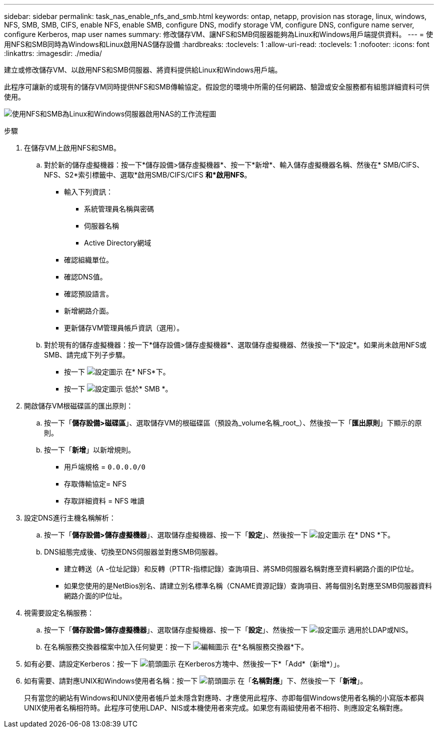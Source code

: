 ---
sidebar: sidebar 
permalink: task_nas_enable_nfs_and_smb.html 
keywords: ontap, netapp, provision nas storage, linux, windows, NFS, SMB, SMB, CIFS, enable NFS, enable SMB, configure DNS, modify storage VM, configure DNS, configure name server, configure Kerberos, map user names 
summary: 修改儲存VM、讓NFS和SMB伺服器能夠為Linux和Windows用戶端提供資料。 
---
= 使用NFS和SMB同時為Windows和Linux啟用NAS儲存設備
:hardbreaks:
:toclevels: 1
:allow-uri-read: 
:toclevels: 1
:nofooter: 
:icons: font
:linkattrs: 
:imagesdir: ./media/


[role="lead"]
建立或修改儲存VM、以啟用NFS和SMB伺服器、將資料提供給Linux和Windows用戶端。

此程序可讓新的或現有的儲存VM同時提供NFS和SMB傳輸協定。假設您的環境中所需的任何網路、驗證或安全服務都有組態詳細資料可供使用。

image:workflow_nas_enable_nfs_and_smb.gif["使用NFS和SMB為Linux和Windows伺服器啟用NAS的工作流程圖"]

.步驟
. 在儲存VM上啟用NFS和SMB。
+
.. 對於新的儲存虛擬機器：按一下*儲存設備>儲存虛擬機器*、按一下*新增*、輸入儲存虛擬機器名稱、然後在* SMB/CIFS、NFS、S2*索引標籤中、選取*啟用SMB/CIFS/CIFS *和*啟用NFS*。
+
*** 輸入下列資訊：
+
**** 系統管理員名稱與密碼
**** 伺服器名稱
**** Active Directory網域


*** 確認組織單位。
*** 確認DNS值。
*** 確認預設語言。
*** 新增網路介面。
*** 更新儲存VM管理員帳戶資訊（選用）。


.. 對於現有的儲存虛擬機器：按一下*儲存設備>儲存虛擬機器*、選取儲存虛擬機器、然後按一下*設定*。如果尚未啟用NFS或SMB、請完成下列子步驟。
+
*** 按一下 image:icon_gear.gif["設定圖示"] 在* NFS*下。
*** 按一下 image:icon_gear.gif["設定圖示"] 低於* SMB *。




. 開啟儲存VM根磁碟區的匯出原則：
+
.. 按一下「*儲存設備>磁碟區*」、選取儲存VM的根磁碟區（預設為_volume名稱_root_）、然後按一下「*匯出原則*」下顯示的原則。
.. 按一下「*新增*」以新增規則。
+
*** 用戶端規格 = `0.0.0.0/0`
*** 存取傳輸協定= NFS
*** 存取詳細資料 = NFS 唯讀




. 設定DNS進行主機名稱解析：
+
.. 按一下「*儲存設備>儲存虛擬機器*」、選取儲存虛擬機器、按一下「*設定*」、然後按一下 image:icon_gear.gif["設定圖示"] 在* DNS *下。
.. DNS組態完成後、切換至DNS伺服器並對應SMB伺服器。
+
*** 建立轉送（A -位址記錄）和反轉（PTTR-指標記錄）查詢項目、將SMB伺服器名稱對應至資料網路介面的IP位址。
*** 如果您使用的是NetBios別名、請建立別名標準名稱（CNAME資源記錄）查詢項目、將每個別名對應至SMB伺服器資料網路介面的IP位址。




. 視需要設定名稱服務：
+
.. 按一下「*儲存設備>儲存虛擬機器*」、選取儲存虛擬機器、按一下「*設定*」、然後按一下 image:icon_gear.gif["設定圖示"] 適用於LDAP或NIS。
.. 在名稱服務交換器檔案中加入任何變更：按一下 image:icon_pencil.gif["編輯圖示"] 在*名稱服務交換器*下。


. 如有必要、請設定Kerberos：按一下 image:icon_arrow.gif["箭頭圖示"] 在Kerberos方塊中、然後按一下*「Add*（新增*）」。
. 如有需要、請對應UNIX和Windows使用者名稱：按一下 image:icon_arrow.gif["箭頭圖示"] 在「*名稱對應*」下、然後按一下「*新增*」。
+
只有當您的網站有Windows和UNIX使用者帳戶並未隱含對應時、才應使用此程序、亦即每個Windows使用者名稱的小寫版本都與UNIX使用者名稱相符時。此程序可使用LDAP、NIS或本機使用者來完成。如果您有兩組使用者不相符、則應設定名稱對應。


